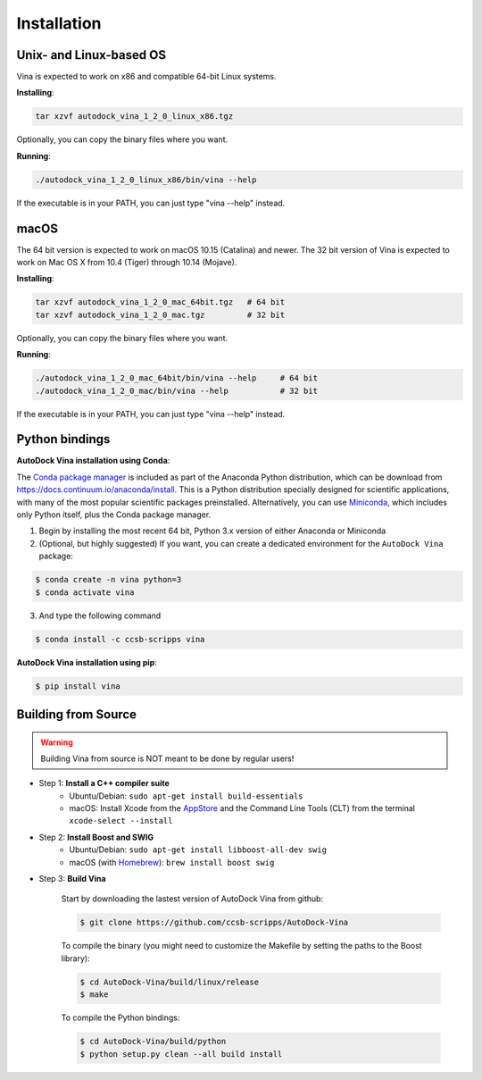 .. _installation:

Installation
============

Unix- and Linux-based OS
------------------------

Vina is expected to work on x86 and compatible 64-bit Linux systems.

**Installing**: 

.. code-block:: bash

    tar xzvf autodock_vina_1_2_0_linux_x86.tgz

Optionally, you can copy the binary files where you want.

**Running**:

.. code-block:: bash

    ./autodock_vina_1_2_0_linux_x86/bin/vina --help

If the executable is in your PATH, you can just type "vina --help" instead.

macOS
------

The 64 bit version is expected to work on macOS 10.15 (Catalina) and newer. The 32 bit version of Vina is expected to work on Mac OS X from 10.4 (Tiger) through 10.14 (Mojave).

**Installing**:

.. code-block:: bash

    tar xzvf autodock_vina_1_2_0_mac_64bit.tgz   # 64 bit
    tar xzvf autodock_vina_1_2_0_mac.tgz         # 32 bit

Optionally, you can copy the binary files where you want.

**Running**:

.. code-block:: bash

    ./autodock_vina_1_2_0_mac_64bit/bin/vina --help     # 64 bit
    ./autodock_vina_1_2_0_mac/bin/vina --help           # 32 bit

If the executable is in your PATH, you can just type "vina --help" instead.

Python bindings
---------------

**AutoDock Vina installation using Conda**:

The `Conda package manager <https://docs.conda.io/en/latest/>`_ is included as part of the Anaconda Python distribution, which can be download from `https://docs.continuum.io/anaconda/install <https://docs.continuum.io/anaconda/install/>`_. This is a Python distribution specially designed for scientific applications, with many of the most popular scientific packages preinstalled. Alternatively, you can use `Miniconda <https://conda.pydata.org/miniconda.html>`_, which includes only Python itself, plus the Conda package manager.

1. Begin by installing the most recent 64 bit, Python 3.x version of either Anaconda or Miniconda
2. (Optional, but highly suggested) If you want, you can create a dedicated environment for the ``AutoDock Vina`` package:

.. code-block:: bash

    $ conda create -n vina python=3
    $ conda activate vina

3. And type the following command

.. code-block:: bash

    $ conda install -c ccsb-scripps vina

**AutoDock Vina installation using pip**:

.. code-block:: bash

    $ pip install vina

Building from Source
--------------------

.. warning::

    Building Vina from source is NOT meant to be done by regular users!

- Step 1: **Install a C++ compiler suite**
    - Ubuntu/Debian: ``sudo apt-get install build-essentials``
    - macOS: Install Xcode from the `AppStore <https://apps.apple.com/fr/app/xcode/id497799835?mt=12>`_ and the Command Line Tools (CLT) from the terminal ``xcode-select --install``
- Step 2: **Install Boost and SWIG**
    - Ubuntu/Debian: ``sudo apt-get install libboost-all-dev swig``
    - macOS (with `Homebrew <https://brew.sh>`_): ``brew install boost swig``

- Step 3: **Build Vina**

    Start by downloading the lastest version of AutoDock Vina from github:

    .. code-block:: bash
    
        $ git clone https://github.com/ccsb-scripps/AutoDock-Vina

    To compile the binary (you might need to customize the Makefile by setting the paths to the Boost library):

    .. code-block:: bash

        $ cd AutoDock-Vina/build/linux/release
        $ make

    To compile the Python bindings:

    .. code-block:: bash

        $ cd AutoDock-Vina/build/python
        $ python setup.py clean --all build install
